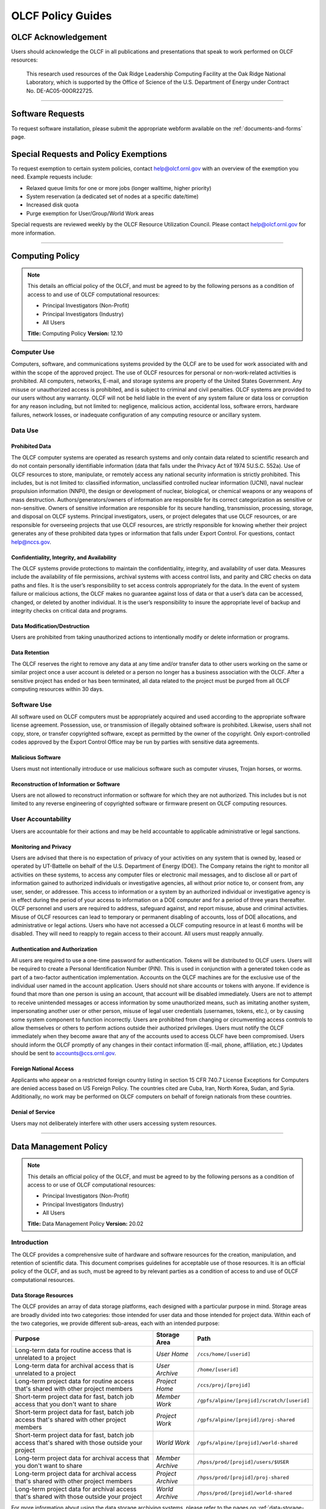 ****************************
OLCF Policy Guides
****************************

OLCF Acknowledgement
====================

Users should acknowledge the OLCF in all publications and presentations
that speak to work performed on OLCF resources:

    This research used resources of the Oak Ridge Leadership Computing
    Facility at the Oak Ridge National Laboratory, which is supported by the
    Office of Science of the U.S. Department of Energy under Contract No.
    DE-AC05-00OR22725.

********

Software Requests
=================

To request software installation, please submit the appropriate webform available on the :ref:`documents-and-forms` page.

Special Requests and Policy Exemptions
======================================

To request exemption to certain system policies, contact help@olcf.ornl.gov with an overview of the exemption you need. Example requests include:

- Relaxed queue limits for one or more jobs (longer walltime, higher priority)
- System reservation (a dedicated set of nodes at a specific date/time)
- Increased disk quota
- Purge exemption for User/Group/World Work areas

Special requests are reviewed weekly by the OLCF Resource Utilization
Council. Please contact help@olcf.ornl.gov for more information.

********

Computing Policy
================

.. note::
    This details an official policy of the OLCF, and must be
    agreed to by the following persons as a condition of access to and use
    of OLCF computational resources:

    -  Principal Investigators (Non-Profit)
    -  Principal Investigators (Industry)
    -  All Users

    **Title:** Computing Policy **Version:** 12.10

Computer Use
------------

Computers, software, and communications systems provided by the OLCF are
to be used for work associated with and within the scope of the approved
project. The use of OLCF resources for personal or non-work-related
activities is prohibited. All computers, networks, E-mail, and storage
systems are property of the United States Government. Any misuse or
unauthorized access is prohibited, and is subject to criminal and civil
penalties. OLCF systems are provided to our users without any warranty.
OLCF will not be held liable in the event of any system failure or data
loss or corruption for any reason including, but not limited to:
negligence, malicious action, accidental loss, software errors, hardware
failures, network losses, or inadequate configuration of any computing
resource or ancillary system.

Data Use
--------

Prohibited Data
^^^^^^^^^^^^^^^

The OLCF computer systems are operated as research systems and only
contain data related to scientific research and do not contain
personally identifiable information (data that falls under the Privacy
Act of 1974 5U.S.C. 552a). Use of OLCF resources to store, manipulate,
or remotely access any national security information is strictly
prohibited. This includes, but is not limited to: classified
information, unclassified controlled nuclear information (UCNI), naval
nuclear propulsion information (NNPI), the design or development of
nuclear, biological, or chemical weapons or any weapons of mass
destruction. Authors/generators/owners of information are responsible
for its correct categorization as sensitive or non-sensitive. Owners of
sensitive information are responsible for its secure handling,
transmission, processing, storage, and disposal on OLCF systems.
Principal investigators, users, or project delegates that use OLCF
resources, or are responsible for overseeing projects that use OLCF
resources, are strictly responsible for knowing whether their project
generates any of these prohibited data types or information that falls
under Export Control. For questions, contact help@nccs.gov.

Confidentiality, Integrity, and Availability
^^^^^^^^^^^^^^^^^^^^^^^^^^^^^^^^^^^^^^^^^^^^

The OLCF systems provide protections to maintain the confidentiality,
integrity, and availability of user data. Measures include the
availability of file permissions, archival systems with access control
lists, and parity and CRC checks on data paths and files. It is the
user’s responsibility to set access controls appropriately for the data.
In the event of system failure or malicious actions, the OLCF makes no
guarantee against loss of data or that a user’s data can be accessed,
changed, or deleted by another individual. It is the user’s
responsibility to insure the appropriate level of backup and integrity
checks on critical data and programs.

Data Modification/Destruction
^^^^^^^^^^^^^^^^^^^^^^^^^^^^^

Users are prohibited from taking unauthorized actions to intentionally
modify or delete information or programs.

Data Retention
^^^^^^^^^^^^^^

The OLCF reserves the right to remove any data at any time and/or
transfer data to other users working on the same or similar project once
a user account is deleted or a person no longer has a business
association with the OLCF. After a sensitive project has ended or has
been terminated, all data related to the project must be purged from all
OLCF computing resources within 30 days.

Software Use
------------

All software used on OLCF computers must be appropriately acquired and
used according to the appropriate software license agreement.
Possession, use, or transmission of illegally obtained software is
prohibited. Likewise, users shall not copy, store, or transfer
copyrighted software, except as permitted by the owner of the copyright.
Only export-controlled codes approved by the Export Control Office may
be run by parties with sensitive data agreements.

Malicious Software
^^^^^^^^^^^^^^^^^^

Users must not intentionally introduce or use malicious software such as
computer viruses, Trojan horses, or worms.

Reconstruction of Information or Software
^^^^^^^^^^^^^^^^^^^^^^^^^^^^^^^^^^^^^^^^^

Users are not allowed to reconstruct information or software for which
they are not authorized. This includes but is not limited to any reverse
engineering of copyrighted software or firmware present on OLCF
computing resources.

User Accountability
-------------------

Users are accountable for their actions and may be held accountable to
applicable administrative or legal sanctions.

Monitoring and Privacy
^^^^^^^^^^^^^^^^^^^^^^

Users are advised that there is no expectation of privacy of your
activities on any system that is owned by, leased or operated by
UT-Battelle on behalf of the U.S. Department of Energy (DOE). The
Company retains the right to monitor all activities on these systems, to
access any computer files or electronic mail messages, and to disclose
all or part of information gained to authorized individuals or
investigative agencies, all without prior notice to, or consent from,
any user, sender, or addressee. This access to information or a system
by an authorized individual or investigative agency is in effect during
the period of your access to information on a DOE computer and for a
period of three years thereafter. OLCF personnel and users are required
to address, safeguard against, and report misuse, abuse and criminal
activities. Misuse of OLCF resources can lead to temporary or permanent
disabling of accounts, loss of DOE allocations, and administrative or
legal actions. Users who have not accessed a OLCF computing resource in
at least 6 months will be disabled. They will need to reapply to regain
access to their account. All users must reapply annually.

Authentication and Authorization
^^^^^^^^^^^^^^^^^^^^^^^^^^^^^^^^

All users are required to use a one-time password for authentication.
Tokens will be distributed to OLCF users. Users will be required to
create a Personal Identification Number (PIN). This is used in
conjunction with a generated token code as part of a two-factor
authentication implementation. Accounts on the OLCF machines are for the
exclusive use of the individual user named in the account application.
Users should not share accounts or tokens with anyone. If evidence is
found that more than one person is using an account, that account will
be disabled immediately. Users are not to attempt to receive unintended
messages or access information by some unauthorized means, such as
imitating another system, impersonating another user or other person,
misuse of legal user credentials (usernames, tokens, etc.), or by
causing some system component to function incorrectly. Users are
prohibited from changing or circumventing access controls to allow
themselves or others to perform actions outside their authorized
privileges. Users must notify the OLCF immediately when they become
aware that any of the accounts used to access OLCF have been
compromised. Users should inform the OLCF promptly of any changes in
their contact information (E-mail, phone, affiliation, etc.) Updates
should be sent to accounts@ccs.ornl.gov.

Foreign National Access
^^^^^^^^^^^^^^^^^^^^^^^

Applicants who appear on a restricted foreign country listing in section
15 CFR 740.7 License Exceptions for Computers are denied access based on
US Foreign Policy. The countries cited are Cuba, Iran, North Korea,
Sudan, and Syria. Additionally, no work may be performed on OLCF
computers on behalf of foreign nationals from these countries.

Denial of Service
^^^^^^^^^^^^^^^^^

Users may not deliberately interfere with other users accessing system
resources.  

********

Data Management Policy
======================

.. note::
    This details an official policy of the OLCF, and must be
    agreed to by the following persons as a condition of access to or use of
    OLCF computational resources:

    -  Principal Investigators (Non-Profit)
    -  Principal Investigators (Industry)
    -  All Users

    **Title:** Data Management Policy **Version:** 20.02

Introduction
------------

The OLCF provides a comprehensive suite of hardware and software
resources for the creation, manipulation, and retention of scientific
data. This document comprises guidelines for acceptable use of those
resources. It is an official policy of the OLCF, and as such, must be
agreed to by relevant parties as a condition of access to and use of
OLCF computational resources.

Data Storage Resources
^^^^^^^^^^^^^^^^^^^^^^

The OLCF provides an array of data storage platforms, each designed with
a particular purpose in mind. Storage areas are broadly divided into two
categories: those intended for user data and those intended for project
data. Within each of the two categories, we provide different sub-areas,
each with an intended purpose:

+--------------------------------------------------------------------------------------------------+-------------------+--------------------------------------------+
| Purpose                                                                                          | Storage Area      | Path                                       |
+==================================================================================================+===================+============================================+
| Long-term data for routine access that is unrelated to a project                                 | *User Home*       | ``/ccs/home/[userid]``                     |
+--------------------------------------------------------------------------------------------------+-------------------+--------------------------------------------+
| Long-term data for archival access that is unrelated to a project                                | *User Archive*    | ``/home/[userid]``                         |
+--------------------------------------------------------------------------------------------------+-------------------+--------------------------------------------+
| Long-term project data for routine access that's shared with other project members               | *Project Home*    | ``/ccs/proj/[projid]``                     |
+--------------------------------------------------------------------------------------------------+-------------------+--------------------------------------------+
| Short-term project data for fast, batch job access that you don't want to share                  | *Member Work*     | ``/gpfs/alpine/[projid]/scratch/[userid]`` |
+--------------------------------------------------------------------------------------------------+-------------------+--------------------------------------------+
| Short-term project data for fast, batch job access that's shared with other project members      | *Project Work*    | ``/gpfs/alpine/[projid]/proj-shared``      |
+--------------------------------------------------------------------------------------------------+-------------------+--------------------------------------------+
| Short-term project data for fast, batch job access that's shared with those outside your project | *World Work*      | ``/gpfs/alpine/[projid]/world-shared``     |
+--------------------------------------------------------------------------------------------------+-------------------+--------------------------------------------+
| Long-term project data for archival access that you don't want to share                          | *Member Archive*  | ``/hpss/prod/[projid]/users/$USER``        |
+--------------------------------------------------------------------------------------------------+-------------------+--------------------------------------------+
| Long-term project data for archival access that's shared with other project members              | *Project Archive* | ``/hpss/prod/[projid]/proj-shared``        |
+--------------------------------------------------------------------------------------------------+-------------------+--------------------------------------------+
| Long-term project data for archival access that's shared with those outside your project         | *World Archive*   | ``/hpss/prod/[projid]/world-shared``       |
+--------------------------------------------------------------------------------------------------+-------------------+--------------------------------------------+

For more information about using the data storage archiving
systems, please refer to the pages on :ref:`data-storage-and-transfers`.

User Home
^^^^^^^^^

Home directories for each user are NFS-mounted on all OLCF systems and
are intended to store long-term, frequently-accessed user data. User
Home areas are backed up on a daily basis. This file system does not
generally provide the input/output (I/O) performance required by most
compute jobs, and is not available to compute jobs on most systems. See
the section :ref:`retention-policy` for more details on
applicable quotas, backups, purge, and retention timeframes.

User Archive
^^^^^^^^^^^^

The High Performance Storage System (HPSS) is the tape-archive storage
system at the OLCF and is the storage technology that supports the User
Archive areas. HPSS is intended for data that do not require day-to-day
access.

.. note::
    Use of this directory for data storage is deprecated in favor of storing
    data in the User, Project, and World Archive directories. For new users,
    this directory is a "link farm" with symlinks to that user's /hpss/prod
    directories. Data for existing users remains in this directory but should
    be moved into a User/Project/World Archive directory, at which time this
    directory will automatically convert to a link farm.

Project Home
^^^^^^^^^^^^

Project Home directories are NFS-mounted on selected OLCF systems and
are intended to store long-term, frequently-accessed data that is needed
by all collaborating members of a project. Project Home areas are backed
up on a daily basis. This file system does not generally provide the
input/output (I/O) performance required by most compute jobs, and is not
available to compute jobs on most systems. See the section
:ref:`retention-policy` for more details on applicable
quotas, backups, purge, and retention timeframes.

Member Work
^^^^^^^^^^^

Project members get an individual Member Work directory for each associated
project; these reside in the center-wide, high-capacity Spectrum Scale file
system on large, fast disk areas intended for global (parallel) access to
temporary/scratch storage. Member Work areas are not shared with other
users of the system and are intended for project data that the user does
not want to make available to other users. Member Work directories are
provided commonly across all systems. Because of the scratch nature of the
file system, it is not backed up and files are automatically purged on a
regular basis. Files should not be retained in this file system for long,
but rather should be migrated to Project Home or Project Archive space as
soon as the files are not actively being used. If a file system associated
with your Member Work directory is nearing capacity, the OLCF may contact
you to request that you reduce the size of your Member Work directory. See
the section :ref:`retention-policy` for more details on applicable quotas,
backups, purge, and retention timeframes.

Project Work
^^^^^^^^^^^^

Each project is granted a Project Work directory; these reside in the
center-wide, high-capacity Spectrum Scale file system on large, fast disk
areas intended for global (parallel) access to temporary/scratch storage.
Project Work directories can be accessed by all members of a project and
are intended for sharing data within a project. Project Work directories
are provided commonly across most systems. Because of the scratch nature of
the file system, it is not backed up and files are automatically purged on
a regular bases. Files should not be retained in this file system for long,
but rather should be migrated to Project Home or Project Archive space as
soon as the files are not actively being used. If a file system associated
with Project Work storage is nearing capacity, the OLCF may contact the PI
of the project to request that he or she reduce the size of the Project
Work directory. See the section :ref:`retention-policy` for more details on
applicable quotas, backups, purge, and retention timeframes.

World Work
^^^^^^^^^^

Each project has a World Work directory that resides in the center-wide,
high-capacity Spectrum Scale file system on large, fast disk areas intended
for global (parallel) access to temporary/scratch storage. World Work areas
can be accessed by all users of the system and are intended for sharing of
data between projects. World Work directories are provided commonly across
most systems. Because of the scratch nature of the file system, it is not
backed up and files are automatically purged on a regular bases. Files
should not be retained in this file system for long, but rather should be
migrated to Project Home or Project Archive space as soon as the files are
not actively being used. If a file system associated with World Work
storage is nearing capacity, the OLCF may contact the PI of the project to
request that he or she reduce the size of the World Work directory. See the
section :ref:`retention-policy` for more details on applicable quotas,
backups, purge, and retention timeframes.

Member Archive
^^^^^^^^^^^^^^

Project members get an individual Member Archive directory for each
associated project; these reside on the High Performance Storage System
(HPSS), OLCF's tape-archive storage system. Member Archive areas are not
shared with other users of the system and are intended for project data
that the user does not want to make available to other users.  HPSS is
intended for data that do not require day-to-day access. Users should not
store data unrelated to OLCF projects on HPSS. Users should periodically
review files and remove unneeded ones. See the section
:ref:`retention-policy` for more details on applicable quotas, backups,
purge, and retention timeframes.

Project Archive
^^^^^^^^^^^^^^^

Each project is granted a Project Archive directory; these reside on the
High Performance Storage System (HPSS), OLCF's tape-archive storage system.
Project Archive directories are shared among all members of a project and
are intended for sharing data within a project.  HPSS is intended for data
that do not require day-to-day access. Users should not store data
unrelated to OLCF projects on HPSS. Project members should also
periodically review files and remove unneeded ones. See the section
:ref:`retention-policy` for more details on applicable quotas, backups,
purge, and retention timeframes.

World Archive
^^^^^^^^^^^^^

Each project is granted a World Archive directory; these reside on the High
Performance Storage System (HPSS), OLCF's tape-archive storage system.
World Archive areas are shared among all users of the system and are
intended for sharing data between projects. HPSS is intended for data that
do not require day-to-day access. Users should not store data unrelated to
OLCF projects on HPSS. Users should periodically review files and remove
unneeded ones. See the section :ref:`retention-policy` for more details on
applicable quotas, backups, purge, and retention timeframes.


.. _retention-policy:

Data Retention, Purge, & Quotas
-------------------------------

Summary
^^^^^^^

The following table details quota, backup, purge, and retention
information for each user-centric and project-centric storage area
available at the OLCF.

**User-Centric Storage Areas**

+---------------------+---------------------------------------------+----------------+-------------+--------+---------+---------+------------+------------------+
| Area                | Path                                        | Type           | Permissions |  Quota | Backups | Purged  | Retention  | On Compute Nodes |
+=====================+=============================================+================+=============+========+=========+=========+============+==================+
| User Home           | ``/ccs/home/[userid]``                      | NFS            | User set    |  50 GB | Yes     | No      | 90 days    | Read-only        |
+---------------------+---------------------------------------------+----------------+-------------+--------+---------+---------+------------+------------------+
| User Archive [#f1]_ | ``/home/[userid]``                          | HPSS           | User set    |  2TB   | No      | No      | 90 days    | No               |
+---------------------+---------------------------------------------+----------------+-------------+--------+---------+---------+------------+------------------+
| User Archive [#f2]_ | ``/home/[userid]``                          | HPSS           | 700         |  N/A   | N/A     | N/A     | N/A        | No               |
+---------------------+---------------------------------------------+----------------+-------------+--------+---------+---------+------------+------------------+

**Project-Centric Storage Areas**

+---------------------+---------------------------------------------+----------------+-------------+--------+---------+---------+------------+------------------+
| Area                | Path                                        | Type           | Permissions |  Quota | Backups | Purged  | Retention  | On Compute Nodes |
+=====================+=============================================+================+=============+========+=========+=========+============+==================+
| Project Home        | ``/ccs/proj/[projid]``                      | NFS            | 770         |  50 GB | Yes     | No      | 90 days    | Read-only        |
+---------------------+---------------------------------------------+----------------+-------------+--------+---------+---------+------------+------------------+
| Member Work         | ``/gpfs/alpine/[projid]/scratch/[userid]``  | Spectrum Scale | 700 [#f3]_  |  50 TB | No      | 90 days | N/A [#f4]_ | Yes              |
+---------------------+---------------------------------------------+----------------+-------------+--------+---------+---------+------------+------------------+
| Project Work        | ``/gpfs/alpine/[projid]/proj-shared``       | Spectrum Scale | 770         |  50 TB | No      | 90 days | N/A [#f4]_ | Yes              |
+---------------------+---------------------------------------------+----------------+-------------+--------+---------+---------+------------+------------------+
| World Work          | ``/gpfs/alpine/[projid]/world-shared``      | Spectrum Scale | 775         |  50 TB | No      | 90 days | N/A [#f4]_ | Yes              |
+---------------------+---------------------------------------------+----------------+-------------+--------+---------+---------+------------+------------------+
| Member Archive      | ``/hpss/prod/[projid]/users/$USER``         | HPSS           | 700         | 100 TB | No      | No      | 90 days    | No               |
+---------------------+---------------------------------------------+----------------+-------------+--------+---------+---------+------------+------------------+
| Project Archive     | ``/hpss/prod/[projid]/proj-shared``         | HPSS           | 770         | 100 TB | No      | No      | 90 days    | No               |
+---------------------+---------------------------------------------+----------------+-------------+--------+---------+---------+------------+------------------+
| World Archive       | ``/hpss/prod/[projid]/world-shared``        | HPSS           | 775         | 100 TB | No      | No      | 90 days    | No               |
+---------------------+---------------------------------------------+----------------+-------------+--------+---------+---------+------------+------------------+

| *Area -* The general name of storage area.
| *Path -* The path (symlink) to the storage area's directory.
| *Type -* The underlying software technology supporting the storage area.
| *Permissions -* UNIX Permissions enforced on the storage area's top-level directory.
| *Quota -* The limits placed on total number of bytes and/or files in the storage area.
| *Backups -* States if the data is automatically duplicated for disaster recovery purposes.
| *Purged -* Period of time, post-file-access, after which a file will be marked as eligible for permanent deletion.
| *Retention -* Period of time, post-account-deactivation or post-project-end, after which data will be marked as eligible for permanent deletion.

    **Important!** Files within "Work" directories (i.e., Member Work,
    Project Work, World Work) are *not* backed up and are *purged* on a
    regular basis according to the timeframes listed above.

.. rubric:: Footnotes

.. [#f1] This entry is for legacy User Archive directories which contained user data on January 14, 2020. There is also a quota/limit of 2,000 files on this directory.

.. [#f2] User Archive directories that were created (or had no user data) after January 14, 2020. Settings other than permissions are not applicable because directories are root-owned and contain no user files.

.. [#f3] Permissions on Member Work directories can be controlled to an extent by project members. By default, only the project member has any accesses, but accesses can be granted to other project members by setting group permissions accordingly on the Member Work directory. The parent directory of the Member Work directory prevents accesses by "UNIX-others" and cannot be changed (security measures).

.. [#f4] Retention is not applicable as files will follow purge cycle.

On Summit, Rhea and the DTNs, additional paths to the various project-centric work areas are available
via the following symbolic links and/or environment variables:

- Member Work Directory:  ``/gpfs/alpine/scratch/[userid]/[projid]`` or ``$MEMBERWORK/[projid]``
- Project Work Directory: ``/gpfs/alpine/proj-shared/[projid]`` or ``$PROJWORK/[projid]``
- World Work Directory: ``/gpfs/alpine/world-shared/[projid]`` or ``$WORLDWORK/[projid]``


Data Retention Overview
^^^^^^^^^^^^^^^^^^^^^^^

By default, there is no lifetime retention for any data on OLCF
resources. The OLCF specifies a limited post-deactivation timeframe
during which user and project data will be retained. When the retention
timeframe expires, the OLCF retains the right to delete data. If you
have data retention needs outside of the default policy, please notify
the OLCF.

User Data Retention
^^^^^^^^^^^^^^^^^^^

The user data retention policy exists to reclaim storage space after a
user account is deactivated, e.g., after the user’s involvement on all
OLCF projects concludes. By default, the OLCF will retain data in
user-centric storage areas only for a designated amount of time after
the user’s account is deactivated. During this time, a user can request
a temporary user account extension for data access. See the section
:ref:`retention-policy` for details on retention
timeframes for each user-centric storage area.

Project Data Retention
^^^^^^^^^^^^^^^^^^^^^^

The project data retention policy exists to reclaim storage space after
a project ends. By default, the OLCF will retain data in project-centric
storage areas only for a designated amount of time after the project end
date. During this time, a project member can request a temporary user
account extension for data access. See the section :ref:`retention-policy`
for details on purge and retention timeframes
for each project-centric storage area.

Sensitive Project Data Retention
^^^^^^^^^^^^^^^^^^^^^^^^^^^^^^^^

For sensitive projects only, all data related to the project must be
purged from all OLCF computing resources within 30 days of the project’s
end or termination date.

Transfer of Member Work and Member Archive Data
^^^^^^^^^^^^^^^^^^^^^^^^^^^^^^^^^^^^^^^^^^^^^^^

Although the Member Work and Member Archive directories are for storage
of data a user does not want to make available to other users on the
system, files in these directories are still considered project data
and can be reassigned to another user at the PI's request.

Data Purges
^^^^^^^^^^^

Data purge mechanisms are enabled on some OLCF file system directories
in order to maintain sufficient disk space availability for job
execution. Files in these scratch areas are automatically purged on a
regular purge timeframe. If a file system with an active purge policy is
nearing capacity, the OLCF may contact you to request that you reduce
the size of a directory within that file system, even if the purge
timeframe has not been exceeded. See the section :ref:`retention-policy`
for details on purge timeframes for each storage area, if applicable.

Storage Space Quotas
^^^^^^^^^^^^^^^^^^^^

Each user-centric and project-centric storage area has an associated
quota, which could be a hard (systematically-enforceable) quota or a
soft (policy-enforceable) quota. Storage usage will be monitored
continually. When a user or project exceeds a soft quota for a storage
area, the user or project PI will be contacted and will be asked if at
all possible to purge data from the offending area. See the section
:ref:`retention-policy` for details on quotas for each storage area.

Data Prohibitions & Safeguards
------------------------------

Prohibited Data
^^^^^^^^^^^^^^^

The OLCF computer systems are operated as research systems and only
contain data related to scientific research and do not contain
personally identifiable information (data that falls under the Privacy
Act of 1974 5U.S.C. 552a). Use of OLCF resources to store, manipulate,
or remotely access any national security information is strictly
prohibited. This includes, but is not limited to: classified
information, unclassified controlled nuclear information (UCNI), naval
nuclear propulsion information (NNPI), the design or development of
nuclear, biological, or chemical weapons or any weapons of mass
destruction. Authors/generators/owners of information are responsible
for its correct categorization as sensitive or non-sensitive. Owners of
sensitive information are responsible for its secure handling,
transmission, processing, storage, and disposal on OLCF systems.
Principal investigators, users, or project delegates that use OLCF
resources, or are responsible for overseeing projects that use OLCF
resources, are strictly responsible for knowing whether their project
generates any of these prohibited data types or information that falls
under Export Control. For questions, contact help@olcf.ornl.gov.

Unauthorized Data Modification
^^^^^^^^^^^^^^^^^^^^^^^^^^^^^^

Users are prohibited from taking unauthorized actions to intentionally
modify or delete information or programs.

Data Confidentiality, Integrity, & Availability
^^^^^^^^^^^^^^^^^^^^^^^^^^^^^^^^^^^^^^^^^^^^^^^

The OLCF systems provide protections to maintain the confidentiality,
integrity, and availability of user data. Measures include: the
availability of file permissions, archival systems with access control
lists, and parity/CRC checks on data paths/files. It is the user’s
responsibility to set access controls appropriately for data. In the
event of system failure or malicious actions, the OLCF makes no
guarantee against loss of data nor makes a guarantee that a user’s data
could not be potentially accessed, changed, or deleted by another
individual. It is the user’s responsibility to insure the appropriate
level of backup and integrity checks on critical data and programs.

Administrator Access to Data
^^^^^^^^^^^^^^^^^^^^^^^^^^^^

OLCF resources are federal computer systems, and as such, users should
have no explicit or implicit expectation of privacy. OLCF employees and
authorized vendor personnel with “root” privileges have access to all
data on OLCF systems. Such employees can also login to OLCF systems as
other users. As a general rule, OLCF employees will not discuss your
data with any unauthorized entities nor grant access to data files to
any person other than the UNIX “owner” of the data file, except in the
following situations:

-  When the owner of the data requests a change of ownership for any
   reason, e.g., the owner is leaving the project and grants the PI
   ownership of the data.
-  In situations of suspected abuse/misuse computational resources,
   criminal activity, or cyber-security violations.

Note that the above applies even to project PIs. In general, the OLCF
will not overwrite existing UNIX permissions on data files owned by
project members for the purpose of granting access to the project PI.
Project PIs should work closely with project members throughout the
duration of the project to ensure UNIX permissions are set
appropriately.

Software
--------

Software Licensing
^^^^^^^^^^^^^^^^^^

All software used on OLCF computers must be appropriately acquired and
used according to the appropriate software license agreement.
Possession, use, or transmission of illegally obtained software is
prohibited. Likewise, users shall not copy, store, or transfer
copyrighted software, except as permitted by the owner of the copyright.
Only export-controlled codes approved by the Export Control Office may
be run by parties with sensitive data agreements.

Malicious Software
^^^^^^^^^^^^^^^^^^

Users must not intentionally introduce or use malicious software,
including but not limited to, computer viruses, Trojan horses, or
computer worms.

Reconstruction of Information or Software
^^^^^^^^^^^^^^^^^^^^^^^^^^^^^^^^^^^^^^^^^

Users are not permitted to reconstruct information or software for which
they are not authorized. This includes but is not limited to any reverse
engineering of copyrighted software or firmware present on OLCF
computing resources.  

********

Security Policy
===============

.. note::
    This details an official policy of the OLCF, and must be
    agreed to by the following persons as a condition of access to or use of
    OLCF computational resources:

    -  Principal Investigators (Non-Profit)
    -  Principal Investigators (Industry)
    -  All Users

    **Title:**\ Security Policy **Version:** 12.10

The Oak Ridge Leadership Computing Facility (OLCF) computing resources
are provided to users for research purposes. All users must agree to
abide by all security measures described in this document. Failure to
comply with security procedures will result in termination of access to
OLCF computing resources and possible legal actions.

Scope
-----

The requirements outlined in this document apply to all individuals who
have an OLCF account. It is your responsibility to ensure that all
individuals have the proper need-to-know before allowing them access to
the information on OLCF computing resources. This document will outline
the main security concerns.

Personal Use
------------

OLCF computing resources are for business use only. Installation or use
of software for personal use is not allowed. Incidents of abuse will
result in account termination. Inappropriate uses include, but are not
limited to:

-  Sexually oriented information
-  Downloading, copying, or distributing copyrighted materials without
   prior permission from the owner
-  Downloading or storing large files or utilizing streaming media for
   personal use (e.g., music files, graphic files, internet radio, video
   streams, etc.)
-  Advertising, soliciting, or selling

Accessing OLCF Computational Resources
--------------------------------------

Access to systems is provided via Secure Shell version 2 (sshv2). You
will need to ensure that your ssh client supports keyboard-interactive
authentication. The method of setting up this authentication varies from
client to client, so you may need to contact your local administrator
for assistance. Most new implementations support this authentication
type, and many ssh clients are available on the web. Login sessions will
be automatically terminated after a period of inactivity. When you apply
for an account, you will be mailed an RSA SecurID token. You will also
be sent a request to complete identity verification. When your account is
approved, your RSA SecurID token will also be enabled. Please refer to our
:ref:`system-user-guides` for more information on host access. DO NOT share your
PIN or RSA SecurID token with anyone. Sharing of accounts will result in
termination. If your SecurID token is stolen or misplaced, contact the OLCF
immediately and report the missing token. Upon termination of your account
access, return the token to the OLCF in person or via mail.

Data Management
---------------

The OLCF uses a standard file system structure to assist users with data
organization on OLCF systems. Complete details about all file systems
available to OLCF users can be found in the Data Management Policy
section.

Sensitive Data
--------------

Additional file systems and file protections may be employed for
sensitive data. If you are a user on a project producing sensitive data,
further instructions will be given by the OLCF. The following guidelines
apply to sensitive data:

-  Only store sensitive data in designated locations. Do not store
   sensitive data in your User Home directory.
-  Never allow access to your sensitive data to anyone outside of your
   group.
-  Transfer of sensitive data must be through the use encrypted methods
   (scp, sftp, etc).
-  All sensitive data must be removed from all OLCF resources when your
   project has concluded.

Data Transfer
-------------

The OLCF offers a number of dedicated data transfer nodes to users. The nodes have been
tuned specifically for wide area data transfers, and also perform well on the
local area. There are also several utilities that the OLCF recommends for data
transfer. Please refer to our :ref:`system-user-guides` for information about
the DTNs and available utilities.

.. Titan Scheduling Policy
.. =======================
..
.. .. note::
..     This details an official policy of the OLCF, and must be
..     agreed to by the following persons as a condition of access to or use of
..     OLCF computational resources:
..
..     -  Principal Investigators (Non-Profit)
..     -  Principal Investigators (Industry)
..     -  All Users
..
..     **Title:** Titan Scheduling Policy **Version:** 13.02
..
.. In a simple batch queue system, jobs run in a first-in, first-out (FIFO)
.. order. This often does not make effective use of the system. A large job
.. may be next in line to run. If the system is using a strict FIFO queue,
.. many processors sit idle while the large job waits to run. *Backfilling*
.. would allow smaller, shorter jobs to use those otherwise idle resources,
.. and with the proper algorithm, the start time of the large job would not
.. be delayed. While this does make more effective use of the system, it
.. indirectly encourages the submission of smaller jobs.
..
.. The DOE Leadership-Class Job Mandate
.. ------------------------------------
..
.. As a DOE Leadership Computing Facility, the OLCF has a mandate that a
.. large portion of Titan's usage come from large, *leadership-class* (aka
.. *capability*) jobs. To ensure the OLCF complies with DOE directives, we
.. strongly encourage users to run jobs on Titan that are as large as their
.. code will warrant. To that end, the OLCF implements queue policies that
.. enable large jobs to run in a timely fashion.
..
.. .. note::
..     The OLCF implements queue policies that encourage the
..     submission and timely execution of large, leadership-class jobs on
..     Titan.
..
.. The basic priority-setting mechanism for jobs waiting in the queue is
.. the time a job has been waiting relative to other jobs in the queue.
.. However, several factors are applied by the batch system to modify the
.. *apparent* time a job has been waiting. These factors include:
..
.. -  The number of nodes requested by the job.
.. -  The queue to which the job is submitted.
.. -  The 8-week history of usage for the project associated with the job.
.. -  The 8-week history of usage for the user associated with the job.
..
.. If your jobs require resources outside these queue policies, please complete the
.. relevant request form on the `Special Requests
.. <https://www.olcf.ornl.gov/support/getting-started/special-request-form/>`__
.. page. If you have any questions or comments on the queue policies below, please
.. direct them to the User Assistance Center.
..
.. Job Priority by Processor Count
.. -------------------------------
..
.. Jobs are *aged* according to the job's requested processor count (older
.. age equals higher queue priority). Each job's requested processor count
.. places it into a specific *bin*. Each bin has a different aging
.. parameter, which all jobs in the bin receive.
..
.. +-------+-------------+-------------+------------------------+----------------------+
.. | Bin   | Min Nodes   | Max Nodes   | Max Walltime (Hours)   | Aging Boost (Days)   |
.. +=======+=============+=============+========================+======================+
.. | 1     | 11,250      | --          | 24.0                   | 15                   |
.. +-------+-------------+-------------+------------------------+----------------------+
.. | 2     | 3,750       | 11,249      | 24.0                   | 5                    |
.. +-------+-------------+-------------+------------------------+----------------------+
.. | 3     | 313         | 3,749       | 12.0                   | 0                    |
.. +-------+-------------+-------------+------------------------+----------------------+
.. | 4     | 126         | 312         | 6.0                    | 0                    |
.. +-------+-------------+-------------+------------------------+----------------------+
.. | 5     | 1           | 125         | 2.0                    | 0                    |
.. +-------+-------------+-------------+------------------------+----------------------+
..
.. FairShare Scheduling Policy
.. ---------------------------
..
.. FairShare, as its name suggests, tries to push each user and project
.. towards their fair share of the system's utilization: in this case, 5%
.. of the system's utilization per user and 10% of the system's utilization
.. per project. To do this, the job scheduler adds (30) minutes priority
.. aging per user and (1) hour of priority aging per project for every (1)
.. percent the user or project is under its fair share value for the prior
.. (8) weeks. Similarly, the job scheduler subtracts priority in the same
.. way for users or projects that are over their fair share. For instance,
.. a user who has personally used 0.0% of the system's utilization over the
.. past (8) weeks who is on a project that has also used 0.0% of the
.. system's utilization will get a (12.5) hour bonus (5 \* 30 min for the
.. user + 10 \* 1 hour for the project). In contrast, a user who has
.. personally used 0.0% of the system's utilization on a project that has
.. used 12.5% of the system's utilization would get no bonus (5 \* 30 min
.. for the user - 2.5 \* 1 hour for the project).
..
.. ``batch`` Queue Policy
.. ----------------------
..
.. The ``batch`` queue is the default queue for production work on Titan.
.. Most work on Titan is handled through this queue. It enforces the
.. following policies:
..
.. -  Limit of (4) *eligible-to-run* jobs per user.
.. -  Jobs in excess of the per user limit above will be placed into a
..    *held* state, but will change to eligible-to-run at the appropriate
..    time.
.. -  Users may have only (2) jobs in bin 5 *running* at any time. Any
..    additional jobs will be blocked until one of the running jobs
..    completes.
..
.. .. note::
..     The *eligible-to-run* state is not the *running* state.
..     Eligible-to-run jobs have not started and are waiting for resources.
..     Running jobs are actually executing.
..
.. ``killable`` Queue Policy
.. -------------------------
..
.. At the start of a scheduled system outage, a *queue reservation* is used
.. to ensure that no jobs are running. In the ``batch`` queue, the
.. scheduler will not start a job if it expects that the job would not
.. complete (based on the job's user-specified max walltime) before the
.. reservation's start time. In constrast, the ``killable`` queue allows
.. the scheduler to start a job even if it will *not* complete before a
.. scheduled reservation. It enforces the following policies:
..
.. -  Jobs will be killed if still running when a system outage begins.
.. -  The scheduler will stop scheduling jobs in the ``killable`` queue (1)
..    hour before a scheduled outage.
.. -  Maximum-job-per-user limits are the same (i.e., in conjunction with)
..    the ``batch`` queue.
.. -  Any killed jobs will be automatically re-queued after a system outage
..    completes.
..
.. ``debug`` Queue Policy
.. ----------------------
..
.. The ``debug`` queue is intended to provide faster turnaround times for
.. the code development, testing, and debugging cycle. For example,
.. interactive parallel work is an ideal use for the debug queue. It
.. enforces the following policies:
..
.. -  Production jobs are not allowed.
.. -  Maximum job walltime of (1) hour.
.. -  Limit of (1) job per user *regardless of the job's state*.
.. -  Jobs receive a (2)-day priority aging boost for scheduling.
..
.. .. warning::
..     Users who misuse the ``debug`` queue may have further
..     access to the queue denied.
..
.. Allocation Overuse Policy
.. -------------------------
..
.. Projects that overrun their allocation are still allowed to run on OLCF
.. systems, although at a reduced priority. Like the adjustment for the
.. number of processors requested above, this is an adjustment to the
.. apparent submit time of the job. However, this adjustment has the effect
.. of making jobs appear much younger than jobs submitted under projects
.. that have not exceeded their allocation. In addition to the priority
.. change, these jobs are also limited in the amount of wall time that can
.. be used. For example, consider that ``job1`` is submitted at the same
.. time as ``job2``. The project associated with ``job1`` is over its
.. allocation, while the project for ``job2`` is not. The batch system will
.. consider ``job2`` to have been waiting for a longer time than ``job1``.
.. Also projects that are at 125% of their allocated time will be limited
.. to only one running job at a time. The adjustment to the apparent submit
.. time depends upon the percentage that the project is over its
.. allocation, as shown in the table below:
..
.. +------------------------+----------------------+--------------------------+------------------+
.. | % Of Allocation Used   | Priority Reduction   | Number eligible-to-run   | Number running   |
.. +========================+======================+==========================+==================+
.. | < 100%                 | 0 days               | 4 jobs                   | unlimited jobs   |
.. +------------------------+----------------------+--------------------------+------------------+
.. | 100% to 125%           | 30 days              | 4 jobs                   | unlimited jobs   |
.. +------------------------+----------------------+--------------------------+------------------+
.. | > 125%                 | 365 days             | 4 jobs                   | 1 job            |
.. +------------------------+----------------------+--------------------------+------------------+
..
.. System Reservation Policy
.. -------------------------
..
.. Projects may request to reserve a set of processors for a period of time
.. through the reservation request form, which can be found on the `Special
.. Requests <https://www.olcf.ornl.gov/support/getting-started/special-request-form/>`__
.. page. If the reservation is granted, the reserved processors will be
.. blocked from general use for a given period of time. Only users that
.. have been authorized to use the reservation can utilize those resources.
.. Since no other users can access the reserved resources, it is crucial
.. that groups given reservations take care to ensure the utilization on
.. those resources remains high. To prevent reserved resources from
.. remaining idle for an extended period of time, reservations are
.. monitored for inactivity. If activity falls below 50% of the reserved
.. resources for more than (30) minutes, the reservation will be canceled
.. and the system will be returned to normal scheduling. A new reservation
.. must be requested if this occurs. Since a reservation makes resources
.. unavailable to the general user population, projects that are granted
.. reservations will be charged (regardless of their actual utilization) a
.. CPU-time equivalent to
.. ``(# of cores reserved) * (length of reservation in hours)``.

********

INCITE Allocation Under-utilization Policy
==========================================

.. note::
    This details an official policy of the OLCF, and must be
    agreed to by the following persons as a condition of access to and use
    of OLCF computational resources:

    -  INCITE Principal Investigators

    **Title:** INCITE Allocation Under-utilization Policy **Version:** 12.10

The OLCF has a *pull-back* policy for under-utilization of INCITE
allocations. Under-utilized INCITE project allocations will have
core-hours removed from their outstanding core-hour project balance at
specific times during the INCITE calendar year. The following table
summarizes the current under-utilization policy:

+-------------+---------------------+-----------------------------------+
| Date        | Utilization to-Date | Forfeited Amount                  |
+=============+=====================+===================================+
| May 1       | < 10%               | Up to 30% of remaining allocation |
+             +---------------------+-----------------------------------+
|             | < 15%               | Up to 15% of remaining allocation |
+-------------+---------------------+-----------------------------------+
| September 1 | < 10%               | Up to 75% of remaining allocation |
+             +---------------------+-----------------------------------+
|             | < 33%               | Up to 50% of remaining allocation |
+             +---------------------+-----------------------------------+
|             | < 50%               | Up to 33% of remaining allocation |
+-------------+---------------------+-----------------------------------+

For example, a 1,000,000 core-hour INCITE project that has utilized only
50,000 core-hours (5% of the allocation) on May 1st would forfeit (0.30
\* 950,000) = 285,000 core-hours from their remaining allocation.  

********

Project Reporting Policy
========================

.. note::
    This details an official policy of the OLCF, and must be
    agreed to by the following persons as a condition of access to and use
    of OLCF computational resources:

    -  Principal Investigators (Non-Profit)
    -  Principal Investigators (Industry)

    **Title:** Project Reporting Policy **Version:** 12.10

Principal Investigators of current OLCF projects must submit a quarterly
progress report. The quarterly reports are essential as the OLCF must
diligently track the use of the center's resources. In keeping with
this, the OLCF (and DOE Leadership Computing Facilities in general)
imposes the following penalties for late submission:

+-----------------+--------------------------------------------------------------------------------------------------------------+
| Timeframe       | Penalty                                                                                                      |
+=================+==============================================================================================================+
| 1 Month Late    | Job submissions against offending project will be suspended.                                                 |
+-----------------+--------------------------------------------------------------------------------------------------------------+
| 3 Months Late   | Login privileges will be suspended for all OLCF resources for all users associated with offending project.   |
+-----------------+--------------------------------------------------------------------------------------------------------------+

********

Non-proprietary Institutional User Agreement Policy
===================================================

.. note::
    This details an official policy of the OLCF, and must be
    agreed to by the following persons as a condition of access to and use
    of OLCF computational resources:

    -  Principal Investigators (Non-Profit)
    -  All Users

    **Title:** Non-proprietary Institutional User Agreement Policy
    **Version:** 12.10

Users of DOE-designated User Facilities must understand and agree to the
following Institutional User Agreement clause: I understand that my
institution has entered into a User Agreement with UT-Battelle, the
management and operating contractor for the U.S. Department of Energy’s
(DOE) Oak Ridge National Laboratory (ORNL), that governs my research
ORNL’s DOE-designated User Facilities. I have read and understand my
obligations under that Agreement, including the provisions summarized
below. You may check with your institution or contact
accounts@ccs.ornl.gov if you require a copy of your User Agreement.

Access
--------

I understand that my access is limited to certain designated areas
and/or systems, and my access may be revoked if I pose a security,
safety, or operational risk.

Rules and Regulations
------------------------

I will follow the applicable ORNL rules, regulations and requirements,
including those requirements of the ORNL User Facility. I will follow
the requirements set forth in training if assigned to me by the ORNL
User Facility.

Safety and Health
-------------------

I will take all reasonable precautions to protect the safety and health
of others and comply with all applicable safety and health requirements.

Intent to Publish
-------------------

I will use best efforts to publish the results from my use of the ORNL
User Facility in an open scientific journal or significant industry
technical journal or conference proceedings. I will `acknowledge use of
the ORNL User Facility <#olcf-acknowledgement>`__ in the publication and
notify the ORNL User Facility of any publications that result from my
use of the facility.

Export Control
----------------

I will comply with all U.S. Export Control laws and regulations and be
responsible for the appropriate handling and transfer of any export
controlled information, which may require advance U.S. Government
authorization.

Intellectual Property
------------------------

| I will disclose any invention conceived as a part of the work at a
  ORNL User Facility and will protect the invention until a patent
  application can be filed. I understand that my institution may elect
  title to the invention and the U.S. Government retains rights to the
  invention.

********

HIPAA/ITAR Project Rules of Behavior Policy
===========================================

.. note::
    This details an official policy of the OLCF, and must be
    agreed to by the following persons as a condition of access to and use
    of OLCF computational resources:

    -  Principal Investigators of HIPAA/ITAR Projects
    -  Users on HIPAA/ITAR Projects

    **Title:** HIPAA/ITAR Project Rules of Behavior Policy **Version:** 21.01

Portions of data and/or software used in your project require extra
protections due to requirements for protecting HIPAA/ITAR or other sensitive
or controlled information. There are countries from which citizens are
restricted from accessing sensitive/controlled information and therefore
cannot be a part of your project. When you request users to be added to
your project, our user assistance center will check the nationality of
those users for conflict.

In addition, to protect sensitive data and code identified by these export
control restrictions, data and code must be handled in accordance with the following rules:

1. HIPAA/ITAR regulated data is **only allowed** within the following directory:

+---------------------+---------------------------------------------+----------------+
| Area                | Path                                        | Type           |
+=====================+=============================================+================+
| Project scratch     | ``/gpfs/arx/[projid]``                      | GPFS           |
+---------------------+---------------------------------------------+----------------+

This is your project's scratch space on the "arx" filesystem. Only members of your project will have access.

2. Filenames, application names, job names, environment variables, batch job scripts, or
any other unencrypted text must never contain sensitive or controlled information.
Transfer of sensitive or controlled information must only take place through designated
Data Transfer Nodes (DTNs) over an encrypted transport protocol.

3. Prior to your project being initialized, we must have source IP addresses for devices
in your organization that are authorized to transfer sensitive/controlled information
to/from your organization, or for use in accessing that information. Encryption is
necessary for transferring sensitive and/or controlled information to and from the OLCF.

4. For codes being used, please make sure that the proper number of licenses have been
obtained from the vendors of the respective software. It is also the responsibility of
the PI to ensure that all project members have the appropriate authorization to access
any sensitive data and/or codes used as required by relevant data use agreements.

5. The Principal Investigator (PI) has the responsibility to make sure that other project members
follow the sensitive controls outlined in this policy and protect sensitive/controlled
information. It is also the responsibility of the PI to alert us of any personnel
changes on the project.

If you have security-related questions, contact us via email at: security-admins@ccs.ornl.gov.
Other questions can be sent to help@olcf.ornl.gov.

User-Managed Software (UMS) Policy
===========================================


More information about the UMS program can be found in the `Software </software/UMS/index.html>`_ 
section.

.. note::
    This details an official policy of the OLCF, and must be
    agreed to by the following persons as a condition of access to and use
    of OLCF computational resources:

    -  Principal Investigators of UMS Projects
    -  Points of Contact for UMS Projects

    **Title:** UMS Project Policies **Version:** 21.08

Purpose
-------

This document is intended to describe the agreement between the OLCF and the providers of user-managed
software installations. User-managed software is built, maintained, and supported by OLCF users
rather than as official offerings of the OLCF, but is exposed to all users through the module system.

Policies
--------

Order is for convenience and no implication of priority is implied.

- Products installed should be limited to those explicitly listed in the project application 
  and approved by the OLCF.
  
  - The project application is reviewed by the Export Control Office. If you would like to 
    install additional packages not listed in your original application, the Project PI must 
    contact the OLCF at help@olcf.ornl.gov before making changes.
    
- Products must provide appropriate modules for their software.

- Products must provide a statement of support, to be displayed via the module system and in other 
  appropriate contexts/locations.

  - The statement should clearly indicate that the product is not supported or maintained by the OLCF, 
    but is supported by the UMS project applicant and/or the UMS project team.  
  - The statement should clearly indicate the organization that is providing support and maintenance, 
    and clearly indicate the preferred method(s) of reporting issues or requesting support.

- Product modules will be grouped under project-level modules. 

  - Users will be advised to do a ``module load <UMS project>``, which will expose modules for the 
    individual products associated with that project, accessed by a second ``module load <product>``. 

- Project PI must ensure that support is provided for users of the product, as documented in the statement of support.

- Project PI must ensure that the product is updated in response to changes in the system software environment
  (e.g. updates to OS, compiler, library, or other key tools) and in a timely fashion.  If this commitment is 
  not met, the OLCF may remove the software from UMS.

- Project PI must ensure that installations are tested to ensure basic functionality before being released to users.
  These are expected to be at minimum basic function/unit tests to ensure that the build/install was successful.

  - The resources provided by the OLCF for UMS shall not be used for software development or for routine
    testing purposes beyond the installation testing as described above.

- Products may be removed from UMS at the request of the Project PI by notifying the OLCF (help@olcf.ornl.gov) of their intent and
  cleaning up their directory space.

- If a product is judged to be problematic for the OLCF, it may be removed by the OLCF staff, who will also notify the Project PI.  

..
  Rationale: This is intended to be a measure of last resort.  The UMS concept is designed so that use of the software is opt-in and there should be no problems for users who do not opt in, or for the facility at large.  However in the rare case where something is really wrong, the facility needs a way out. Presumably, everything possible will be done to avoid this situation

  Will undergo Export Control Review.  Need enough information to pass ECR in the application.
  Will be given "modest" allocation of hours.  Monitored but not explicit.
  Added to RUC for approval.
  Quota in RATS?
